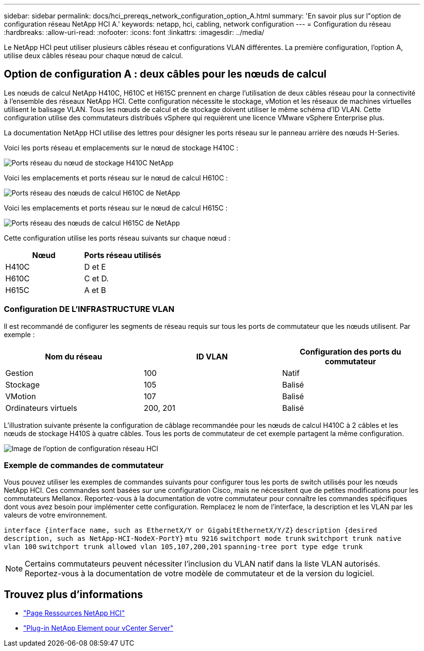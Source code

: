 ---
sidebar: sidebar 
permalink: docs/hci_prereqs_network_configuration_option_A.html 
summary: 'En savoir plus sur l"option de configuration réseau NetApp HCI A.' 
keywords: netapp, hci, cabling, network configuration 
---
= Configuration du réseau
:hardbreaks:
:allow-uri-read: 
:nofooter: 
:icons: font
:linkattrs: 
:imagesdir: ../media/


[role="lead"]
Le NetApp HCI peut utiliser plusieurs câbles réseau et configurations VLAN différentes. La première configuration, l'option A, utilise deux câbles réseau pour chaque nœud de calcul.



== Option de configuration A : deux câbles pour les nœuds de calcul

Les nœuds de calcul NetApp H410C, H610C et H615C prennent en charge l'utilisation de deux câbles réseau pour la connectivité à l'ensemble des réseaux NetApp HCI. Cette configuration nécessite le stockage, vMotion et les réseaux de machines virtuelles utilisent le balisage VLAN. Tous les nœuds de calcul et de stockage doivent utiliser le même schéma d'ID VLAN. Cette configuration utilise des commutateurs distribués vSphere qui requièrent une licence VMware vSphere Enterprise plus.

La documentation NetApp HCI utilise des lettres pour désigner les ports réseau sur le panneau arrière des nœuds H-Series.

Voici les ports réseau et emplacements sur le nœud de stockage H410C :

[#H35700E_H410C]
image::HCI_ISI_compute_6cable.png[Ports réseau du nœud de stockage H410C NetApp]

Voici les emplacements et ports réseau sur le nœud de calcul H610C :

[#H610C]
image::H610C_node-cabling.png[Ports réseau des nœuds de calcul H610C de NetApp]

Voici les emplacements et ports réseau sur le nœud de calcul H615C :

[#H615C]
image::H615C_node_cabling.png[Ports réseau des nœuds de calcul H615C de NetApp]

Cette configuration utilise les ports réseau suivants sur chaque nœud :

|===
| Nœud | Ports réseau utilisés 


| H410C | D et E 


| H610C | C et D. 


| H615C | A et B 
|===


=== Configuration DE L'INFRASTRUCTURE VLAN

Il est recommandé de configurer les segments de réseau requis sur tous les ports de commutateur que les nœuds utilisent. Par exemple :

|===
| Nom du réseau | ID VLAN | Configuration des ports du commutateur 


| Gestion | 100 | Natif 


| Stockage | 105 | Balisé 


| VMotion | 107 | Balisé 


| Ordinateurs virtuels | 200, 201 | Balisé 
|===
L'illustration suivante présente la configuration de câblage recommandée pour les nœuds de calcul H410C à 2 câbles et les nœuds de stockage H410S à quatre câbles. Tous les ports de commutateur de cet exemple partagent la même configuration.

image::hci_networking_config_scenario_1.png[Image de l'option de configuration réseau HCI]



=== Exemple de commandes de commutateur

Vous pouvez utiliser les exemples de commandes suivants pour configurer tous les ports de switch utilisés pour les nœuds NetApp HCI. Ces commandes sont basées sur une configuration Cisco, mais ne nécessitent que de petites modifications pour les commutateurs Mellanox. Reportez-vous à la documentation de votre commutateur pour connaître les commandes spécifiques dont vous avez besoin pour implémenter cette configuration. Remplacez le nom de l'interface, la description et les VLAN par les valeurs de votre environnement.

`interface {interface name, such as EthernetX/Y or GigabitEthernetX/Y/Z}`
`description {desired description, such as NetApp-HCI-NodeX-PortY}`
`mtu 9216`
`switchport mode trunk`
`switchport trunk native vlan 100`
`switchport trunk allowed vlan 105,107,200,201`
`spanning-tree port type edge trunk`


NOTE: Certains commutateurs peuvent nécessiter l'inclusion du VLAN natif dans la liste VLAN autorisés. Reportez-vous à la documentation de votre modèle de commutateur et de la version du logiciel.

[discrete]
== Trouvez plus d'informations

* https://www.netapp.com/hybrid-cloud/hci-documentation/["Page Ressources NetApp HCI"^]
* https://docs.netapp.com/us-en/vcp/index.html["Plug-in NetApp Element pour vCenter Server"^]

